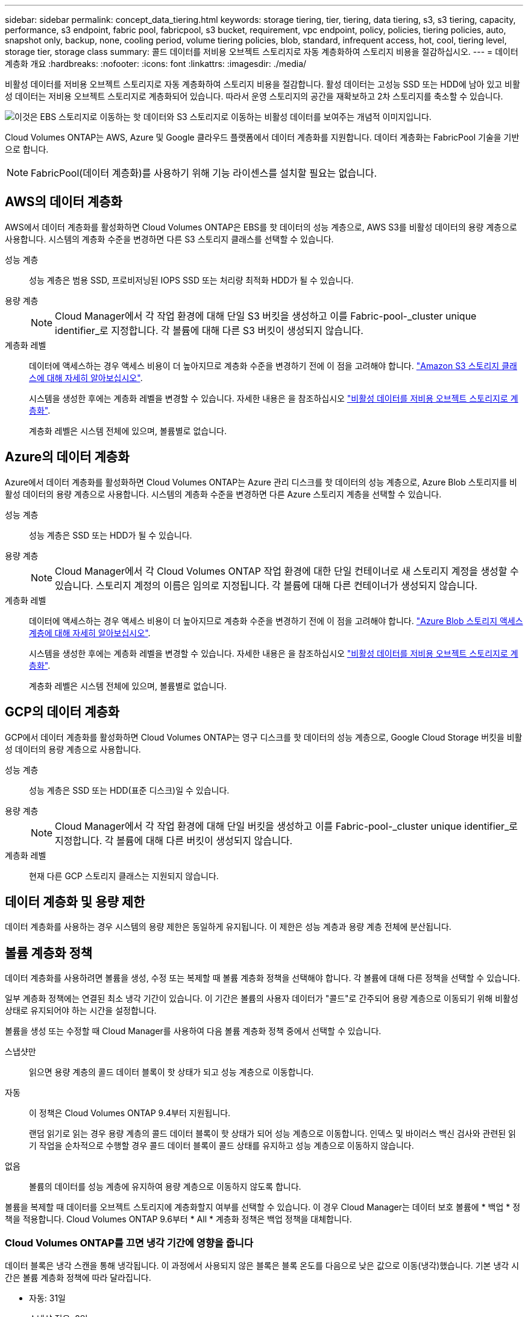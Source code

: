 ---
sidebar: sidebar 
permalink: concept_data_tiering.html 
keywords: storage tiering, tier, tiering, data tiering, s3, s3 tiering, capacity, performance, s3 endpoint, fabric pool, fabricpool, s3 bucket, requirement, vpc endpoint, policy, policies, tiering policies, auto, snapshot only, backup, none, cooling period, volume tiering policies, blob, standard, infrequent access, hot, cool, tiering level, storage tier, storage class 
summary: 콜드 데이터를 저비용 오브젝트 스토리지로 자동 계층화하여 스토리지 비용을 절감하십시오. 
---
= 데이터 계층화 개요
:hardbreaks:
:nofooter: 
:icons: font
:linkattrs: 
:imagesdir: ./media/


[role="lead"]
비활성 데이터를 저비용 오브젝트 스토리지로 자동 계층화하여 스토리지 비용을 절감합니다. 활성 데이터는 고성능 SSD 또는 HDD에 남아 있고 비활성 데이터는 저비용 오브젝트 스토리지로 계층화되어 있습니다. 따라서 운영 스토리지의 공간을 재확보하고 2차 스토리지를 축소할 수 있습니다.

image:diagram_data_tiering.png["이것은 EBS 스토리지로 이동하는 핫 데이터와 S3 스토리지로 이동하는 비활성 데이터를 보여주는 개념적 이미지입니다."]

Cloud Volumes ONTAP는 AWS, Azure 및 Google 클라우드 플랫폼에서 데이터 계층화를 지원합니다. 데이터 계층화는 FabricPool 기술을 기반으로 합니다.


NOTE: FabricPool(데이터 계층화)를 사용하기 위해 기능 라이센스를 설치할 필요는 없습니다.



== AWS의 데이터 계층화

AWS에서 데이터 계층화를 활성화하면 Cloud Volumes ONTAP은 EBS를 핫 데이터의 성능 계층으로, AWS S3를 비활성 데이터의 용량 계층으로 사용합니다. 시스템의 계층화 수준을 변경하면 다른 S3 스토리지 클래스를 선택할 수 있습니다.

성능 계층:: 성능 계층은 범용 SSD, 프로비저닝된 IOPS SSD 또는 처리량 최적화 HDD가 될 수 있습니다.
용량 계층::
+
--

NOTE: Cloud Manager에서 각 작업 환경에 대해 단일 S3 버킷을 생성하고 이를 Fabric-pool-_cluster unique identifier_로 지정합니다. 각 볼륨에 대해 다른 S3 버킷이 생성되지 않습니다.

--
계층화 레벨::
+
--
데이터에 액세스하는 경우 액세스 비용이 더 높아지므로 계층화 수준을 변경하기 전에 이 점을 고려해야 합니다. https://aws.amazon.com/s3/storage-classes["Amazon S3 스토리지 클래스에 대해 자세히 알아보십시오"^].

시스템을 생성한 후에는 계층화 레벨을 변경할 수 있습니다. 자세한 내용은 을 참조하십시오 link:task_tiering.html["비활성 데이터를 저비용 오브젝트 스토리지로 계층화"].

계층화 레벨은 시스템 전체에 있으며, 볼륨별로 없습니다.

--




== Azure의 데이터 계층화

Azure에서 데이터 계층화를 활성화하면 Cloud Volumes ONTAP는 Azure 관리 디스크를 핫 데이터의 성능 계층으로, Azure Blob 스토리지를 비활성 데이터의 용량 계층으로 사용합니다. 시스템의 계층화 수준을 변경하면 다른 Azure 스토리지 계층을 선택할 수 있습니다.

성능 계층:: 성능 계층은 SSD 또는 HDD가 될 수 있습니다.
용량 계층::
+
--

NOTE: Cloud Manager에서 각 Cloud Volumes ONTAP 작업 환경에 대한 단일 컨테이너로 새 스토리지 계정을 생성할 수 있습니다. 스토리지 계정의 이름은 임의로 지정됩니다. 각 볼륨에 대해 다른 컨테이너가 생성되지 않습니다.

--
계층화 레벨::
+
--
데이터에 액세스하는 경우 액세스 비용이 더 높아지므로 계층화 수준을 변경하기 전에 이 점을 고려해야 합니다. https://docs.microsoft.com/en-us/azure/storage/blobs/storage-blob-storage-tiers["Azure Blob 스토리지 액세스 계층에 대해 자세히 알아보십시오"^].

시스템을 생성한 후에는 계층화 레벨을 변경할 수 있습니다. 자세한 내용은 을 참조하십시오 link:task_tiering.html["비활성 데이터를 저비용 오브젝트 스토리지로 계층화"].

계층화 레벨은 시스템 전체에 있으며, 볼륨별로 없습니다.

--




== GCP의 데이터 계층화

GCP에서 데이터 계층화를 활성화하면 Cloud Volumes ONTAP는 영구 디스크를 핫 데이터의 성능 계층으로, Google Cloud Storage 버킷을 비활성 데이터의 용량 계층으로 사용합니다.

성능 계층:: 성능 계층은 SSD 또는 HDD(표준 디스크)일 수 있습니다.
용량 계층::
+
--

NOTE: Cloud Manager에서 각 작업 환경에 대해 단일 버킷을 생성하고 이를 Fabric-pool-_cluster unique identifier_로 지정합니다. 각 볼륨에 대해 다른 버킷이 생성되지 않습니다.

--
계층화 레벨:: 현재 다른 GCP 스토리지 클래스는 지원되지 않습니다.




== 데이터 계층화 및 용량 제한

데이터 계층화를 사용하는 경우 시스템의 용량 제한은 동일하게 유지됩니다. 이 제한은 성능 계층과 용량 계층 전체에 분산됩니다.



== 볼륨 계층화 정책

데이터 계층화를 사용하려면 볼륨을 생성, 수정 또는 복제할 때 볼륨 계층화 정책을 선택해야 합니다. 각 볼륨에 대해 다른 정책을 선택할 수 있습니다.

일부 계층화 정책에는 연결된 최소 냉각 기간이 있습니다. 이 기간은 볼륨의 사용자 데이터가 "콜드"로 간주되어 용량 계층으로 이동되기 위해 비활성 상태로 유지되어야 하는 시간을 설정합니다.

볼륨을 생성 또는 수정할 때 Cloud Manager를 사용하여 다음 볼륨 계층화 정책 중에서 선택할 수 있습니다.

스냅샷만::
+
--
읽으면 용량 계층의 콜드 데이터 블록이 핫 상태가 되고 성능 계층으로 이동합니다.

--
자동::
+
--
이 정책은 Cloud Volumes ONTAP 9.4부터 지원됩니다.

랜덤 읽기로 읽는 경우 용량 계층의 콜드 데이터 블록이 핫 상태가 되어 성능 계층으로 이동합니다. 인덱스 및 바이러스 백신 검사와 관련된 읽기 작업을 순차적으로 수행할 경우 콜드 데이터 블록이 콜드 상태를 유지하고 성능 계층으로 이동하지 않습니다.

--
없음:: 볼륨의 데이터를 성능 계층에 유지하여 용량 계층으로 이동하지 않도록 합니다.


볼륨을 복제할 때 데이터를 오브젝트 스토리지에 계층화할지 여부를 선택할 수 있습니다. 이 경우 Cloud Manager는 데이터 보호 볼륨에 * 백업 * 정책을 적용합니다. Cloud Volumes ONTAP 9.6부터 * All * 계층화 정책은 백업 정책을 대체합니다.



=== Cloud Volumes ONTAP를 끄면 냉각 기간에 영향을 줍니다

데이터 블록은 냉각 스캔을 통해 냉각됩니다. 이 과정에서 사용되지 않은 블록은 블록 온도를 다음으로 낮은 값으로 이동(냉각)했습니다. 기본 냉각 시간은 볼륨 계층화 정책에 따라 달라집니다.

* 자동: 31일
* 스냅샷 전용: 2일


냉각 스캔이 작동하려면 Cloud Volumes ONTAP가 실행 중이어야 합니다. Cloud Volumes ONTAP가 꺼져 있으면 냉각도 중지됩니다. 따라서 냉각 시간이 길어질 수 있습니다.



== 데이터 계층화 설정

지원되는 구성의 지침과 목록은 를 참조하십시오 link:task_tiering.html["비활성 데이터를 저비용 오브젝트 스토리지로 계층화"].
